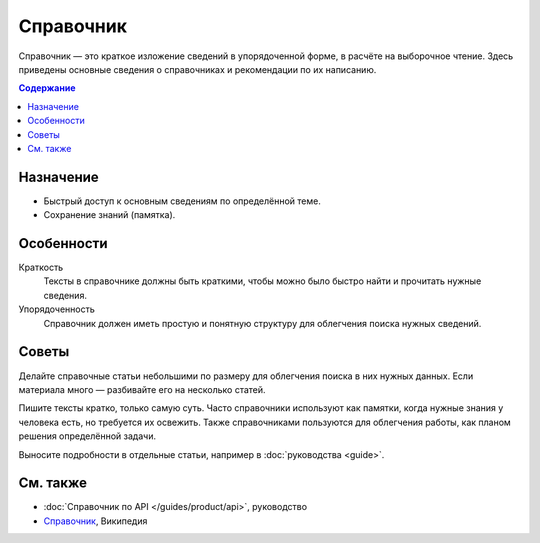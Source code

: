 Справочник
==========

.. index::
   Справочник

Справочник — это краткое изложение сведений в упорядоченной форме, в расчёте на выборочное чтение.
Здесь приведены основные сведения о справочниках и рекомендации по их написанию.

.. contents:: Содержание
   :local:
   :depth: 2
   :backlinks: none

Назначение
----------

* Быстрый доступ к основным сведениям по определённой теме.
* Сохранение знаний (памятка).

Особенности
-----------

Краткость
    Тексты в справочнике должны быть краткими, чтобы можно было быстро найти и прочитать нужные
    сведения.

Упорядоченность
    Справочник должен иметь простую и понятную структуру для облегчения поиска нужных сведений.

Советы
------

Делайте справочные статьи небольшими по размеру для облегчения поиска в них нужных данных. Если
материала много — разбивайте его на несколько статей.

Пишите тексты кратко, только самую суть. Часто справочники используют как памятки, когда нужные
знания у человека есть, но требуется их освежить. Также справочниками пользуются для облегчения
работы, как планом решения определённой задачи.

Выносите подробности в отдельные статьи, например в :doc:`руководства <guide>`.

См. также
---------

* :doc:`Справочник по API </guides/product/api>`, руководство
* `Справочник <https://ru.wikipedia.org/wiki/Справочник>`_, Википедия
